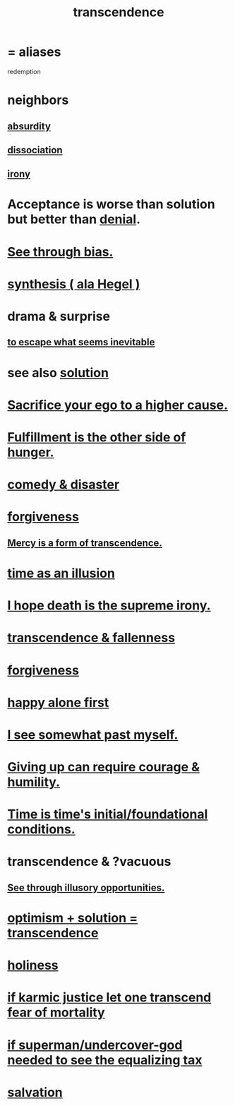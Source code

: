 :PROPERTIES:
:ID:       6e537826-402f-4254-a40a-652b31e2390a
:ROAM_ALIASES: redemption
:END:
#+title: transcendence
* = aliases
  redemption
* neighbors
** [[id:902b3bbb-54eb-4a8c-916f-a2bcaa36225b][absurdity]]
** [[id:6fa4cc1e-d4a8-4127-bf28-9e43aab75df8][dissociation]]
** [[id:e8594ff4-8ca0-44ea-a349-f16163c376a7][irony]]
* Acceptance is worse than solution but better than [[id:227c3af6-14fc-42b2-a1ff-76313149a746][denial]].
* [[id:f4d489d8-3687-4377-8394-4d1aa16d8782][See through bias.]]
* [[id:f027def3-c2df-41bd-9841-bc1d9f437396][synthesis ( ala Hegel )]]
* drama & surprise
** [[id:cdec0e7c-02e8-43c0-a8ff-7de3d3c338ef][to escape what seems inevitable]]
* see also [[id:b7ff0805-4a7d-4f56-85ab-78dcdf88e8f8][solution]]
* [[id:390cee26-7766-4cbe-98ae-455f29c3254a][Sacrifice your ego to a higher cause.]]
* [[id:040aefe7-c512-4ad9-a811-9b5950b44579][Fulfillment is the other side of hunger.]]
* [[id:495c9bf1-5010-47b0-806f-66342648ecba][comedy & disaster]]
* [[id:8647bcfc-d5ef-45c3-b6ad-fc7789f0fad2][forgiveness]]
** [[id:5b9caf47-ff2f-4821-8476-2dee77d51ec4][Mercy is a form of transcendence.]]
* [[id:da0f5626-c114-4f06-a5d8-231ee749d56a][time as an illusion]]
* [[id:9bc3df29-2c80-4743-a0d0-98b5ff1f6b16][I hope death is the supreme irony.]]
* [[id:e8d19251-0c54-4b82-943d-584a1d84bb73][transcendence & fallenness]]
* [[id:8647bcfc-d5ef-45c3-b6ad-fc7789f0fad2][forgiveness]]
* [[id:5c946bce-fb70-45f0-8efe-24b9077b0501][happy alone first]]
* [[id:6c5de1a3-8072-4f6c-a5a2-8f693c34101a][I see somewhat past myself.]]
* [[id:ac5de538-7ff8-4db1-834e-5d4cfd594b12][Giving up can require courage & humility.]]
* [[id:e54b0669-aa26-45cf-a5fa-6bb41f871790][Time is time's initial/foundational conditions.]]
* transcendence & ?vacuous
** [[id:73a7935c-5309-46e7-84e1-fb4c292f7ad0][See through illusory opportunities.]]
* [[id:e9684dbd-465b-4dc6-af7a-7fc30eecfdf0][optimism + solution = transcendence]]
* [[id:60369835-80af-42f3-9de5-95736ce9b0ee][holiness]]
* [[id:cf3d9e97-2c7a-4c2c-a6d3-33ea4dab2654][if karmic justice let one transcend fear of mortality]]
* [[id:fa59b4e0-e73b-46bd-a465-e7038a5c5e98][if superman/undercover-god needed to see the equalizing tax]]
* [[id:b37e198b-0e15-4263-be53-cc29c827448e][salvation]]
